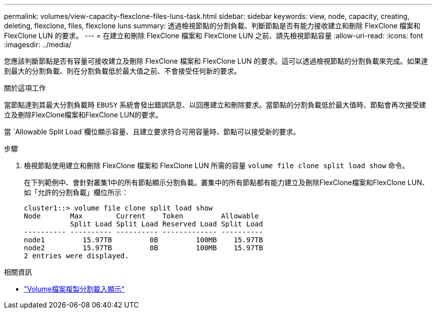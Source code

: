 ---
permalink: volumes/view-capacity-flexclone-files-luns-task.html 
sidebar: sidebar 
keywords: view, node, capacity, creating, deleting, flexclone, files, flexclone luns 
summary: 透過檢視節點的分割負載、判斷節點是否有能力接收建立和刪除 FlexClone 檔案和 FlexClone LUN 的要求。 
---
= 在建立和刪除 FlexClone 檔案和 FlexClone LUN 之前、請先檢視節點容量
:allow-uri-read: 
:icons: font
:imagesdir: ../media/


[role="lead"]
您應該判斷節點是否有容量可接收建立及刪除 FlexClone 檔案和 FlexClone LUN 的要求。這可以透過檢視節點的分割負載來完成。如果達到最大的分割負載、則在分割負載低於最大值之前、不會接受任何新的要求。

.關於這項工作
當節點達到其最大分割負載時 `EBUSY` 系統會發出錯誤訊息、以回應建立和刪除要求。當節點的分割負載低於最大值時、節點會再次接受建立及刪除FlexClone檔案和FlexClone LUN的要求。

當 `Allowable Split Load`欄位顯示容量、且建立要求符合可用容量時、節點可以接受新的要求。

.步驟
. 檢視節點使用建立和刪除 FlexClone 檔案和 FlexClone LUN 所需的容量 `volume file clone split load show` 命令。
+
在下列範例中、會針對叢集1中的所有節點顯示分割負載。叢集中的所有節點都有能力建立及刪除FlexClone檔案和FlexClone LUN、如「允許的分割負載」欄位所示：

+
[listing]
----
cluster1::> volume file clone split load show
Node       Max        Current    Token         Allowable
           Split Load Split Load Reserved Load Split Load
---------- ---------- ---------- ------------- ----------
node1         15.97TB         0B         100MB    15.97TB
node2         15.97TB         0B         100MB    15.97TB
2 entries were displayed.
----


.相關資訊
* link:https://docs.netapp.com/us-en/ontap-cli/volume-file-clone-split-load-show.html["Volume檔案複製分割載入顯示"^]

